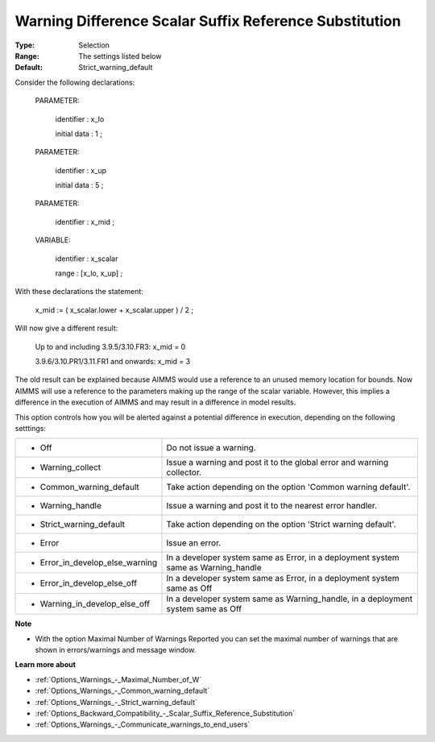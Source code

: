 

.. _Options_Compilation_-_Warning_Difference_Scalar_Reference_Substitution:


Warning Difference Scalar Suffix Reference Substitution
=======================================================



:Type:	Selection	
:Range:	The settings listed below	
:Default:	Strict_warning_default	



Consider the following declarations:



  PARAMETER:

    identifier  : x_lo 

    initial data : 1 ;



  PARAMETER:

    identifier  : x_up 

    initial data : 5 ;



  PARAMETER:

    identifier  : x_mid ;



  VARIABLE:

    identifier  : x_scalar

    range    : [x_lo, x_up] ;



With these declarations the statement:



    x_mid := ( x_scalar.lower + x_scalar.upper ) / 2 ;



Will now give a different result:



   Up to and including 3.9.5/3.10.FR3:   	x_mid = 0

   3.9.6/3.10.PR1/3.11.FR1 and onwards:	x_mid = 3



The old result can be explained because AIMMS would use a reference to an unused memory location for bounds. Now AIMMS will use a reference to the parameters making up the range of the scalar variable. However, this implies a difference in the execution of AIMMS and may result in a difference in model results.



This option controls how you will be alerted against a potential difference in execution, depending on the following setttings:




.. list-table::

   * - *	Off	
     - Do not issue a warning.
   * - *	Warning_collect
     - Issue a warning and post it to the global error and warning collector.
   * - *	Common_warning_default
     - Take action depending on the option 'Common warning default'.
   * - *	Warning_handle
     - Issue a warning and post it to the nearest error handler.
   * - *	Strict_warning_default
     - Take action depending on the option 'Strict warning default'.
   * - *	Error
     - Issue an error.
   * - *	Error_in_develop_else_warning
     - In a developer system same as Error, in a deployment system same as Warning_handle
   * - *	Error_in_develop_else_off
     - In a developer system same as Error, in a deployment system same as Off
   * - *	Warning_in_develop_else_off
     - In a developer system same as Warning_handle, in a deployment system same as Off




**Note** 

*	With the option Maximal Number of Warnings Reported you can set the maximal number of warnings that are shown in errors/warnings and message window.




**Learn more about** 

*	:ref:`Options_Warnings_-_Maximal_Number_of_W`  
*	:ref:`Options_Warnings_-_Common_warning_default` 
*	:ref:`Options_Warnings_-_Strict_warning_default` 
*	:ref:`Options_Backward_Compatibility_-_Scalar_Suffix_Reference_Substitution` 
*	:ref:`Options_Warnings_-_Communicate_warnings_to_end_users` 



